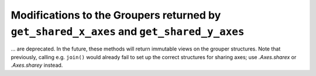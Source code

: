 Modifications to the Groupers returned by ``get_shared_x_axes`` and ``get_shared_y_axes``
~~~~~~~~~~~~~~~~~~~~~~~~~~~~~~~~~~~~~~~~~~~~~~~~~~~~~~~~~~~~~~~~~~~~~~~~~~~~~~~~~~~~~~~~~
... are deprecated.  In the future, these methods will return immutable views
on the grouper structures.  Note that previously, calling e.g. ``join()``
would already fail to set up the correct structures for sharing axes; use
`.Axes.sharex` or `.Axes.sharey` instead.

